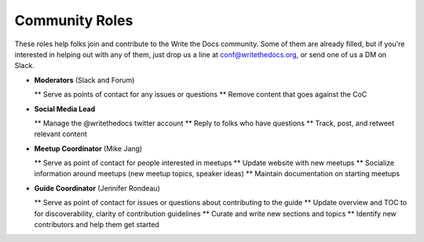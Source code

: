 .. conf_community-roles:

Community Roles
-----------------------

These roles help folks join and contribute to the Write the Docs community. Some of them are already filled, but if you're interested in helping out with any of them, just drop us a line at conf@writethedocs.org, or send one of us a DM on Slack.

* **Moderators** (Slack and Forum)

  ** Serve as points of contact for any issues or questions
  ** Remove content that goes against the CoC

* **Social Media Lead**

  ** Manage the @writethedocs twitter account
  ** Reply to folks who have questions
  ** Track, post, and retweet relevant content

* **Meetup Coordinator** (Mike Jang)

  ** Serve as point of contact for people interested in meetups
  ** Update website with new meetups
  ** Socialize information around meetups (new meetup topics, speaker ideas)
  ** Maintain documentation on starting meetups

* **Guide Coordinator** (Jennifer Rondeau)

  ** Serve as point of contact for issues or questions about contributing to the guide
  ** Update overview and TOC to for discoverability, clarity of contribution guidelines
  ** Curate and write new sections and topics
  ** Identify new contributors and help them get started
